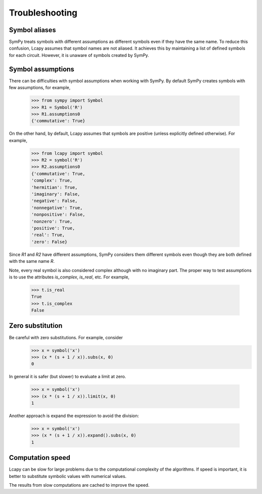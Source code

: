 ===============
Troubleshooting
===============


Symbol aliases
==============

SymPy treats symbols with different assumptions as different symbols
even if they have the same name.  To reduce this confusion, Lcapy
assumes that symbol names are not aliased.  It achieves this by
maintaining a list of defined symbols for each circuit.  However, it
is unaware of symbols created by SymPy.


Symbol assumptions
==================

There can be difficulties with symbol assumptions when working with
SymPy.  By default SymPy creates symbols with few assumptions, for example,

   >>> from sympy import Symbol
   >>> R1 = Symbol('R')
   >>> R1.assumptions0
   {'commutative': True}

On the other hand, by default, Lcapy assumes that symbols are
positive (unless explicitly defined otherwise).  For example,

   >>> from lcapy import symbol
   >>> R2 = symbol('R')
   >>> R2.assumptions0
   {'commutative': True,
   'complex': True,
   'hermitian': True,
   'imaginary': False,
   'negative': False,
   'nonnegative': True,
   'nonpositive': False,
   'nonzero': True,
   'positive': True,
   'real': True,
   'zero': False}


Since `R1` and `R2` have different assumptions, SymPy considers them different symbols even though they are both defined with the same name `R`.

Note, every real symbol is also considered complex although with no
imaginary part.  The proper way to test assumptions is to use the
attributes `is_complex`, `is_real`, etc.  For example,

   >>> t.is_real
   True
   >>> t.is_complex
   False


Zero substitution
=================

Be careful with zero substitutions.  For example, consider
    >>> x = symbol('x')
    >>> (x * (s + 1 / x)).subs(x, 0)
    0

In general it is safer (but slower) to evaluate a limit at zero.  

    >>> x = symbol('x')
    >>> (x * (s + 1 / x)).limit(x, 0)
    1
    
Another approach is expand the expression to avoid the division:

    >>> x = symbol('x')
    >>> (x * (s + 1 / x)).expand().subs(x, 0)
    1


Computation speed
=================

Lcapy can be slow for large problems due to the computational
complexity of the algorithms.  If speed is important, it is better to
substitute symbolic values with numerical values.

The results from slow computations are cached to improve the speed.
